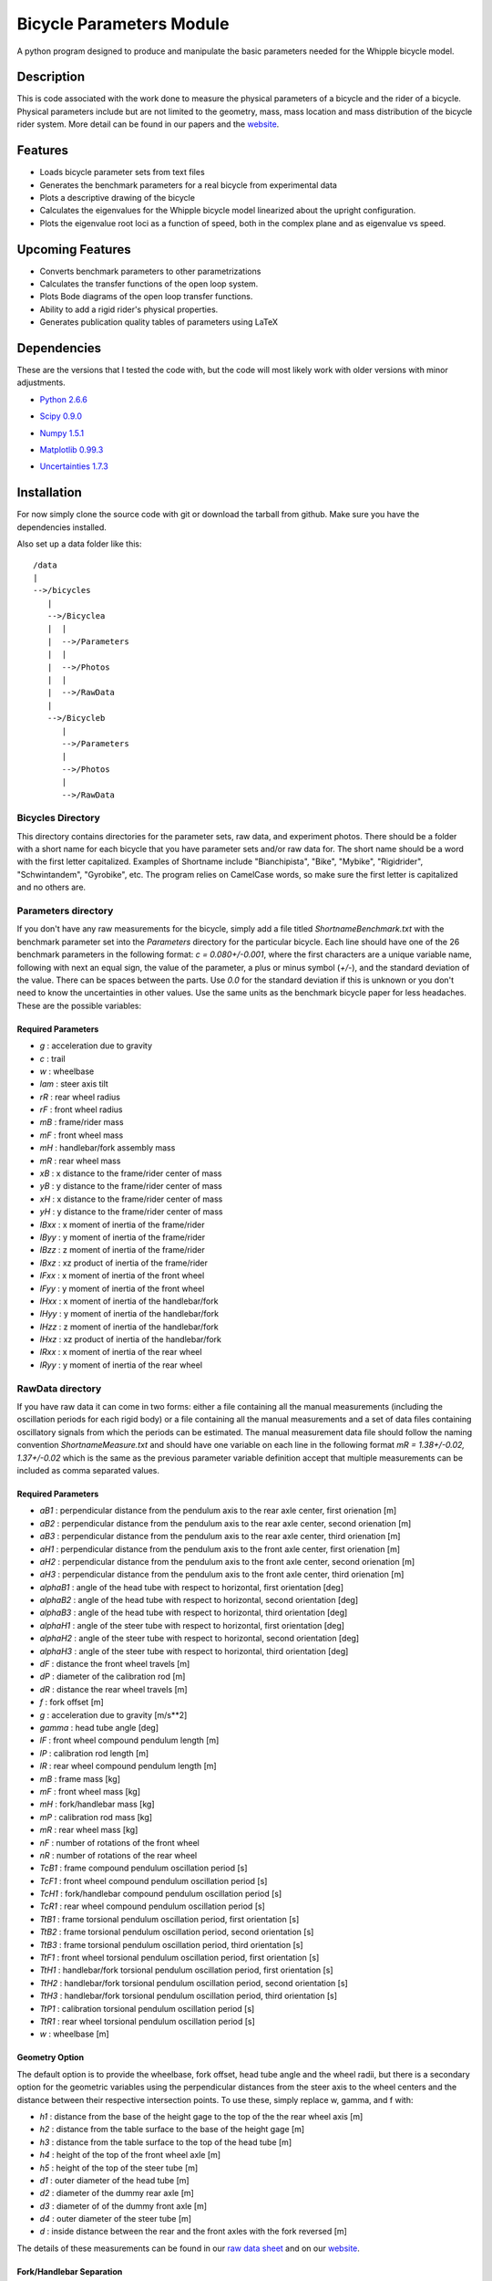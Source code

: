 =========================
Bicycle Parameters Module
=========================

A python program designed to produce and manipulate the basic parameters needed for
the Whipple bicycle model.

Description
===========
This is code associated with the work done to measure the physical parameters
of a bicycle and the rider of a bicycle. Physical parameters include but are
not limited to the geometry, mass, mass location and mass distribution of the
bicycle rider system. More detail can be found in our papers and the
website__.

.. __: http://biosport.ucdavis.edu/research-projects/bicycle/bicycle-parameter-measurement/

Features
========
- Loads bicycle parameter sets from text files
- Generates the benchmark parameters for a real bicycle from experimental data
- Plots a descriptive drawing of the bicycle
- Calculates the eigenvalues for the Whipple bicycle model linearized about the
  upright configuration.
- Plots the eigenvalue root loci as a function of speed, both in the complex
  plane and as eigenvalue vs speed.

Upcoming Features
=================
- Converts benchmark parameters to other parametrizations
- Calculates the transfer functions of the open loop system.
- Plots Bode diagrams of the open loop transfer functions.
- Ability to add a rigid rider's physical properties.
- Generates publication quality tables of parameters using LaTeX

Dependencies
============
These are the versions that I tested the code with, but the code will most
likely work with older versions with minor adjustments.

- `Python 2.6.6`__
.. __: http://www.python.org/
- `Scipy 0.9.0`__
.. __: http://www.scipy.org/
- `Numpy 1.5.1`__
.. __: http://numpy.scipy.org/
- `Matplotlib 0.99.3`__
.. __: http://matplotlib.sourceforge.net/
- `Uncertainties 1.7.3`__
.. __: http://packages.python.org/uncertainties/

Installation
============
For now simply clone the source code with git or download the tarball from
github. Make sure you have the dependencies installed.

Also set up a data folder like this::

    /data
    |
    -->/bicycles
       |
       -->/Bicyclea
       |  |
       |  -->/Parameters
       |  |
       |  -->/Photos
       |  |
       |  -->/RawData
       |
       -->/Bicycleb
          |
          -->/Parameters
          |
          -->/Photos
          |
          -->/RawData

Bicycles Directory
------------------
This directory contains directories for the parameter sets, raw data, and
experiment photos. There should be a folder with a short name for each bicycle
that you have parameter sets and/or raw data for. The short name should be a
word with the first letter capitalized. Examples of Shortname include
"Bianchipista", "Bike", "Mybike", "Rigidrider", "Schwintandem", "Gyrobike",
etc. The program relies on CamelCase words, so make sure the first letter is
capitalized and no others are.

Parameters directory
--------------------
If you don't have any raw measurements for the bicycle, simply add a file
titled `ShortnameBenchmark.txt` with the benchmark parameter set into the
`Parameters` directory for the particular bicycle. Each line should have one of
the 26 benchmark parameters in the following format: `c = 0.080+/-0.001`, where
the first characters are a unique variable name, following with next an equal
sign, the value of the parameter, a plus or minus symbol (`+/-`), and the
standard deviation of the value. There can be spaces between the parts. Use `0.0`
for the standard deviation if this is unknown or you don't need to know the
uncertainties in other values. Use the same units as the benchmark bicycle
paper for less headaches. These are the possible variables:

Required Parameters
~~~~~~~~~~~~~~~~~~~

- `g` : acceleration due to gravity
- `c` : trail
- `w` : wheelbase
- `lam` : steer axis tilt
- `rR` : rear wheel radius
- `rF` : front wheel radius
- `mB` : frame/rider mass
- `mF` : front wheel mass
- `mH` : handlebar/fork assembly mass
- `mR` : rear wheel mass
- `xB` : x distance to the frame/rider center of mass
- `yB` : y distance to the frame/rider center of mass
- `xH` : x distance to the frame/rider center of mass
- `yH` : y distance to the frame/rider center of mass
- `IBxx` : x moment of inertia of the frame/rider
- `IByy` : y moment of inertia of the frame/rider
- `IBzz` : z moment of inertia of the frame/rider
- `IBxz` : xz product of inertia of the frame/rider
- `IFxx` : x moment of inertia of the front wheel
- `IFyy` : y moment of inertia of the front wheel
- `IHxx` : x moment of inertia of the handlebar/fork
- `IHyy` : y moment of inertia of the handlebar/fork
- `IHzz` : z moment of inertia of the handlebar/fork
- `IHxz` : xz product of inertia of the handlebar/fork
- `IRxx` : x moment of inertia of the rear wheel
- `IRyy` : y moment of inertia of the rear wheel

RawData directory
-----------------
If you have raw data it can come in two forms: either a file containing all the
manual measurements (including the oscillation periods for each rigid body) or
a file containing all the manual measurements and a set of data files containing
oscillatory signals from which the periods can be estimated. The manual
measurement data file should follow the naming convention
`ShortnameMeasure.txt` and should have one variable on each line in the
following format `mR = 1.38+/-0.02, 1.37+/-0.02` which is the same as the
previous parameter variable definition accept that multiple measurements can be
included as comma separated values.

Required Parameters
~~~~~~~~~~~~~~~~~~~

- `aB1` : perpendicular distance from the pendulum axis to the rear axle
  center, first orienation [m]
- `aB2` : perpendicular distance from the pendulum axis to the rear axle
  center, second orienation [m]
- `aB3` : perpendicular distance from the pendulum axis to the rear axle
  center, third orienation [m]
- `aH1` : perpendicular distance from the pendulum axis to the front axle
  center, first orienation [m]
- `aH2` : perpendicular distance from the pendulum axis to the front axle
  center, second orienation [m]
- `aH3` : perpendicular distance from the pendulum axis to the front axle
  center, third orienation [m]
- `alphaB1` : angle of the head tube with respect to horizontal, first
  orientation [deg]
- `alphaB2` : angle of the head tube with respect to horizontal, second
  orientation [deg]
- `alphaB3` : angle of the head tube with respect to horizontal, third
  orientation [deg]
- `alphaH1` : angle of the steer tube with respect to horizontal, first
  orientation [deg]
- `alphaH2` : angle of the steer tube with respect to horizontal, second
  orientation [deg]
- `alphaH3` : angle of the steer tube with respect to horizontal, third
  orientation [deg]
- `dF` : distance the front wheel travels [m]
- `dP` : diameter of the calibration rod [m]
- `dR` : distance the rear wheel travels [m]
- `f` : fork offset [m]
- `g` : acceleration due to gravity [m/s**2]
- `gamma` : head tube angle [deg]
- `lF` : front wheel compound pendulum length [m]
- `lP` : calibration rod length [m]
- `lR` : rear wheel compound pendulum length [m]
- `mB` : frame mass [kg]
- `mF` : front wheel mass [kg]
- `mH` : fork/handlebar mass [kg]
- `mP` : calibration rod mass [kg]
- `mR` : rear wheel mass [kg]
- `nF` : number of rotations of the front wheel
- `nR` : number of rotations of the rear wheel
- `TcB1` : frame compound pendulum oscillation period [s]
- `TcF1` : front wheel compound pendulum oscillation period [s]
- `TcH1` : fork/handlebar compound pendulum oscillation period [s]
- `TcR1` : rear wheel compound pendulum oscillation period [s]
- `TtB1` : frame torsional pendulum oscillation period, first orientation [s]
- `TtB2` : frame torsional pendulum oscillation period, second orientation [s]
- `TtB3` : frame torsional pendulum oscillation period, third orientation [s]
- `TtF1` : front wheel torsional pendulum oscillation period, first orientation
  [s]
- `TtH1` : handlebar/fork torsional pendulum oscillation period, first
  orientation [s]
- `TtH2` : handlebar/fork torsional pendulum oscillation period, second
  orientation [s]
- `TtH3` : handlebar/fork torsional pendulum oscillation period, third
  orientation [s]
- `TtP1` : calibration torsional pendulum oscillation period [s]
- `TtR1` : rear wheel torsional pendulum oscillation period [s]
- `w` : wheelbase [m]

Geometry Option
~~~~~~~~~~~~~~~

The default option is to provide the wheelbase, fork offset, head tube angle
and the wheel radii, but there is a secondary option for the geometric
variables using the perpendicular distances from the steer axis to the wheel
centers and the distance between their respective intersection points. To use
these, simply replace w, gamma, and f with:

- `h1` : distance from the base of the height gage to the top of the the rear wheel axis [m]
- `h2` : distance from the table surface to the base of the height gage [m]
- `h3` : distance from the table surface to the top of the head tube [m]
- `h4` : height of the top of the front wheel axle [m]
- `h5` : height of the top of the steer tube [m]
- `d1` : outer diameter of the head tube [m]
- `d2` : diameter of the dummy rear axle [m]
- `d3` : diameter of of the dummy front axle [m]
- `d4` : outer diameter of the steer tube [m]
- `d` : inside distance between the rear and the front axles with the fork reversed [m]

The details of these measurements can be found in our `raw data sheet`_ and on our
website_.

.. _raw data sheet: http://bit.ly/jIeKKB
.. _website: http://biosport.ucdavis.edu/research-projects/bicycle/bicycle-parameter-measurement/frame-dimensions

Fork/Handlebar Separation
~~~~~~~~~~~~~~~~~~~~~~~~~

The measurement of the fork and the handlebar as two rigid bodies is also
supported. See the example bicycle called Rigid for more details.

Notes
~~~~~
- The periods (T) are not required if you provide oscillation signal data
  files.
- You have to specify at least three orientations, and currently you can
  specify up to 6 orientation for each rigid body.

Pendulum Data Files
-------------------

If you have raw signal data that the periods can be estimated from, then these
should be included in the `RawData` directory. There should be at least one
file for every period in the `ShortnameMeasured.txt` file. Currently the only
supported file is a Matlab mat file with these variables:

- data : signal of a decaying oscillation
- sampleRate : sample rate of data in hertz

The files should be named in this manner
[Shortname][Part][Pendulum][Orientation][Trial].mat where:

- Shortname is the shortname of the bicycle
- Part is either Fork, Frame, Rwheel, or Fwheel
- Orientation is either First, Second, Third, Fourth, Fifth, or Sixth
- Trial is an integer greater than or equal to 1

Photos directory
----------------
The Photos folder should contain photos of the bicycle parts hung as the
various pendulums in the various orientations. The filename should follow the
conventions of the raw signal data files.

Example Code
============

::

    from bicycleparameters import bicycleparameters as bp
    rigid = bp.Bicycle('Rigid')
    rigid.parameters['Benchmark']
    rigid.plot_bicycle_geometry()
    speeds = bp.np.linspace(0., 10., num=100)
    rigid.plot_eigenvalues_vs_speed(speeds)

ToDo
====

- Add the root loci plots.
- Add Bode plots.
- Merge the table generation code from PhysicalParameters
- Make a bike comparison function.
- Separate the general dynamics functions to another module
- Start using some other convention other than camel case for the file names.

References
==========
The methods associated with this software were built on these previous works,
among others.

1. Kooijman, J. D. G., Schwab, A. L., and Meijaard, J. P. (2008). Experimental
   validation of a model of an uncontrolled bicycle. Multibody System Dynamics,
   19:115–132.
2. Kooijman, J. D. G. (2006). Experimental validation of a model for the motion
   of an uncontrolled bicycle. MSc thesis, Delft University of Technology.
3. Roland J R ., R. D., and Massing , D. E. A digital computer simulation of
   bicycle dynamics. Calspan Report YA-3063-K-1, Cornell Aeronautical
   Laboratory, Inc., Buffalo, NY, 14221, Jun 1971. Prepared for Schwinn Bicycle
   Company, Chicago, IL 60639.
4. Moore, J. K., Hubbard, M., Peterson, D. L., Schwab, A. L., and Kooijman, J.
   D. G. (2010). An accurate method of measuring and comparing a bicycle's
   physical parameters. In Bicycle and Motorcycle Dynamics: Symposium on the
   Dynamics and Control of Single Track Vehicles, Delft, Netherlands.
5. Moore, J. K., Kooijman, J. D. G., Hubbard, M., and Schwab, A. L. (2009). A
   Method for Estimating Physical Properties of a Combined Bicycle and Rider.
   In Proceedings of the ASME 2009 International Design Engineering Technical
   Conferences & Computers and Information in Engineering Conference,
   IDETC/CIE 2009, San Diego, CA, USA. ASME.
